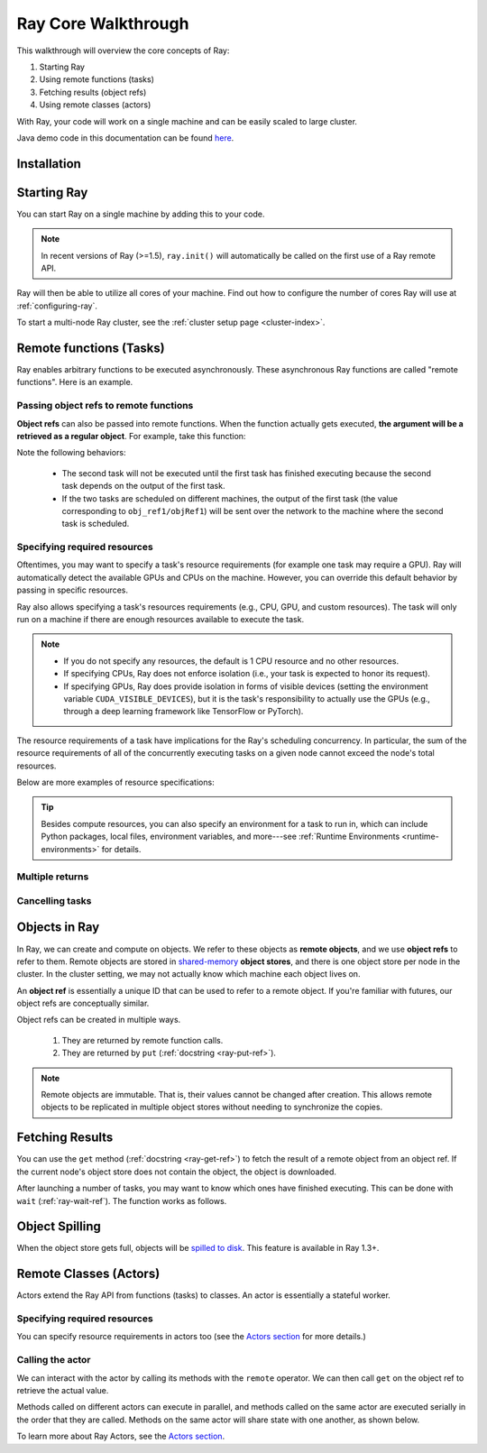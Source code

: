 .. _core-walkthrough:

Ray Core Walkthrough
====================

This walkthrough will overview the core concepts of Ray:

1. Starting Ray
2. Using remote functions (tasks)
3. Fetching results (object refs)
4. Using remote classes (actors)

With Ray, your code will work on a single machine and can be easily scaled to large cluster.

Java demo code in this documentation can be found `here <https://github.com/ray-project/ray/blob/master/java/test/src/main/java/io/ray/docdemo/WalkthroughDemo.java>`__.

Installation
------------

.. tabbed:: Python

    To run this walkthrough, install Ray with ``pip install -U ray``. For the latest wheels (for a snapshot of ``master``), you can use these instructions at :ref:`install-nightlies`.

.. tabbed:: Java

    To run this walkthrough, add `Ray API <https://mvnrepository.com/artifact/io.ray/ray-api>`_ and `Ray Runtime <https://mvnrepository.com/artifact/io.ray/ray-runtime>`_ as dependencies. Snapshot versions can be found in `sonatype repository <https://oss.sonatype.org/#nexus-search;quick~io.ray>`_.

    Note: To run your Ray Java application, you need to install Ray Python with `pip install -U ray` first. (For Ray Java snapshot versions, install nightly Ray Python wheels.) The versions of Ray Java and Ray Python must match.

.. tabbed:: C++

    To run this walkthrough, install Ray with ``pip install -U ray[cpp]``. For the latest wheels (for a snapshot of ``master``), you can use these instructions at :ref:`install-nightlies`.

Starting Ray
------------

You can start Ray on a single machine by adding this to your code.

.. note::

  In recent versions of Ray (>=1.5), ``ray.init()`` will automatically be called on the first use of a Ray remote API.

.. tabbed:: Python

    .. code-block:: python

        import ray

        # Start Ray. If you're connecting to an existing cluster, you would use
        # ray.init(address=<cluster-address>) instead.
        ray.init()

        ...

.. tabbed:: Java

    .. code-block:: java

        import io.ray.api.Ray;

        public class MyRayApp {

            public static void main(String[] args) {
                // Start Ray runtime. If you're connecting to an existing cluster, you can set
                // the `-Dray.address=<cluster-address>` java system property.
                Ray.init();
                ...
            }
        }

.. tabbed:: C++

    .. code-block:: c++

        // Run `ray cpp --show-library-path` to find headers and libraries.
        #include <ray/api.h>

        int main(int argc, char **argv) {
            // Start Ray runtime. If you're connecting to an existing cluster, you can set
            // the `RAY_ADDRESS` env var.
            ray::Init();
            ...
        }


Ray will then be able to utilize all cores of your machine. Find out how to configure the number of cores Ray will use at :ref:`configuring-ray`.

To start a multi-node Ray cluster, see the :ref:`cluster setup page <cluster-index>`.

.. _ray-remote-functions:

Remote functions (Tasks)
------------------------

Ray enables arbitrary functions to be executed asynchronously. These asynchronous Ray functions are called "remote functions". Here is an example.

.. tabbed:: Python

    .. code:: python

      # A regular Python function.
      def my_function():
          return 1

      # By adding the `@ray.remote` decorator, a regular Python function
      # becomes a Ray remote function.
      @ray.remote
      def my_function():
          return 1

      # To invoke this remote function, use the `remote` method.
      # This will immediately return an object ref (a future) and then create
      # a task that will be executed on a worker process.
      obj_ref = my_function.remote()

      # The result can be retrieved with ``ray.get``.
      assert ray.get(obj_ref) == 1

      @ray.remote
      def slow_function():
          time.sleep(10)
          return 1

      # Invocations of Ray remote functions happen in parallel.
      # All computation is performed in the background, driven by Ray's internal event loop.
      for _ in range(4):
          # This doesn't block.
          slow_function.remote()

    See the `ray.remote package reference <package-ref.html>`__ page for specific documentation on how to use ``ray.remote``.

.. tabbed:: Java

    .. code-block:: java

      public class MyRayApp {
        // A regular Java static method.
        public static int myFunction() {
          return 1;
        }
      }

      // Invoke the above method as a Ray remote function.
      // This will immediately return an object ref (a future) and then create
      // a task that will be executed on a worker process.
      ObjectRef<Integer> res = Ray.task(MyRayApp::myFunction).remote();

      // The result can be retrieved with ``ObjectRef::get``.
      Assert.assertTrue(res.get() == 1);

      public class MyRayApp {
        public static int slowFunction() throws InterruptedException {
          TimeUnit.SECONDS.sleep(10);
          return 1;
        }
      }

      // Invocations of Ray remote functions happen in parallel.
      // All computation is performed in the background, driven by Ray's internal event loop.
      for(int i = 0; i < 4; i++) {
        // This doesn't block.
        Ray.task(MyRayApp::slowFunction).remote();
      }

.. tabbed:: C++

    .. code-block:: c++

      // A regular C++ function.
      int MyFunction() {
        return 1;
      }
      // Register as a remote function by `RAY_REMOTE`.
      RAY_REMOTE(MyFunction);

      // Invoke the above method as a Ray remote function.
      // This will immediately return an object ref (a future) and then create
      // a task that will be executed on a worker process.
      auto res = ray::Task(MyFunction).Remote();

      // The result can be retrieved with ``ray::ObjectRef::Get``.
      assert(*res.Get() == 1);

      int SlowFunction() {
        std::this_thread::sleep_for(std::chrono::seconds(10));
        return 1;
      }
      RAY_REMOTE(SlowFunction);

      // Invocations of Ray remote functions happen in parallel.
      // All computation is performed in the background, driven by Ray's internal event loop.
      for(int i = 0; i < 4; i++) {
        // This doesn't block.
        ray::Task(SlowFunction).Remote();
      }

.. _ray-object-refs:

Passing object refs to remote functions
~~~~~~~~~~~~~~~~~~~~~~~~~~~~~~~~~~~~~~~

**Object refs** can also be passed into remote functions. When the function actually gets executed, **the argument will be a retrieved as a regular object**. For example, take this function:

.. tabbed:: Python

    .. code-block:: python

        @ray.remote
        def function_with_an_argument(value):
            return value + 1


        obj_ref1 = my_function.remote()
        assert ray.get(obj_ref1) == 1

        # You can pass an object ref as an argument to another Ray remote function.
        obj_ref2 = function_with_an_argument.remote(obj_ref1)
        assert ray.get(obj_ref2) == 2

.. tabbed:: Java

    .. code-block:: java

        public class MyRayApp {
            public static int functionWithAnArgument(int value) {
                return value + 1;
            }
        }

        ObjectRef<Integer> objRef1 = Ray.task(MyRayApp::myFunction).remote();
        Assert.assertTrue(objRef1.get() == 1);

        // You can pass an object ref as an argument to another Ray remote function.
        ObjectRef<Integer> objRef2 = Ray.task(MyRayApp::functionWithAnArgument, objRef1).remote();
        Assert.assertTrue(objRef2.get() == 2);

.. tabbed:: C++

    .. code-block:: c++

        static int FunctionWithAnArgument(int value) {
            return value + 1;
        }
        RAY_REMOTE(FunctionWithAnArgument);

        auto obj_ref1 = ray::Task(MyFunction).Remote();
        assert(*obj_ref1.Get() == 1);

        // You can pass an object ref as an argument to another Ray remote function.
        auto obj_ref2 = ray::Task(FunctionWithAnArgument).Remote(obj_ref1);
        assert(*obj_ref2.Get() == 2);

Note the following behaviors:

  -  The second task will not be executed until the first task has finished
     executing because the second task depends on the output of the first task.
  -  If the two tasks are scheduled on different machines, the output of the
     first task (the value corresponding to ``obj_ref1/objRef1``) will be sent over the
     network to the machine where the second task is scheduled.

.. _resource-requirements:

Specifying required resources
~~~~~~~~~~~~~~~~~~~~~~~~~~~~~

Oftentimes, you may want to specify a task's resource requirements (for example
one task may require a GPU). Ray will automatically
detect the available GPUs and CPUs on the machine. However, you can override
this default behavior by passing in specific resources.

.. tabbed:: Python

    .. code-block:: python

        ray.init(num_cpus=8, num_gpus=4, resources={'Custom': 2})

.. tabbed:: Java

    Set Java system property: ``-Dray.resources=CPU:8,GPU:4,Custom:2``.


.. tabbed:: C++
    .. code-block:: c++

        RayConfig config;
        config.num_cpus = 8;
        config.num_gpus = 4;
        config.resources = {{"Custom", 2}};
        ray::Init(config);

Ray also allows specifying a task's resources requirements (e.g., CPU, GPU, and custom resources).
The task will only run on a machine if there are enough resources
available to execute the task.

.. tabbed:: Python

    .. code-block:: python

        # Specify required resources.
        @ray.remote(num_cpus=4, num_gpus=2)
        def my_function():
            return 1

.. tabbed:: Java

    .. code-block:: java

        // Specify required resources.
        Ray.task(MyRayApp::myFunction).setResource("CPU", 1.0).setResource("GPU", 4.0).remote();

.. tabbed:: C++

    .. code-block:: c++

        // Specify required resources.
        ray::Task(MyFunction).SetResource("CPU", 1.0).SetResource("GPU", 4.0).Remote();

.. note::

    * If you do not specify any resources, the default is 1 CPU resource and
      no other resources.
    * If specifying CPUs, Ray does not enforce isolation (i.e., your task is
      expected to honor its request).
    * If specifying GPUs, Ray does provide isolation in forms of visible devices
      (setting the environment variable ``CUDA_VISIBLE_DEVICES``), but it is the
      task's responsibility to actually use the GPUs (e.g., through a deep
      learning framework like TensorFlow or PyTorch).

The resource requirements of a task have implications for the Ray's scheduling
concurrency. In particular, the sum of the resource requirements of all of the
concurrently executing tasks on a given node cannot exceed the node's total
resources.

Below are more examples of resource specifications:

.. tabbed:: Python

    .. code-block:: python

        # Ray also supports fractional resource requirements.
        @ray.remote(num_gpus=0.5)
        def h():
            return 1

        # Ray support custom resources too.
        @ray.remote(resources={'Custom': 1})
        def f():
            return 1

.. tabbed:: Java

    .. code-block:: java

        // Ray aslo supports fractional and custom resources.
        Ray.task(MyRayApp::myFunction).setResource("GPU", 0.5).setResource("Custom", 1.0).remote();

.. tabbed:: C++

    .. code-block:: c++

        // Ray aslo supports fractional and custom resources.
        ray::Task(MyFunction).SetResource("GPU", 0.5).SetResource("Custom", 1.0).Remote();

.. tip::

  Besides compute resources, you can also specify an environment for a task to run in,
  which can include Python packages, local files, environment variables, and more---see :ref:`Runtime Environments <runtime-environments>` for details.

Multiple returns
~~~~~~~~~~~~~~~~

.. tabbed:: Python

    Python remote functions can return multiple object refs.

    .. code-block:: python

      @ray.remote(num_returns=3)
      def return_multiple():
          return 1, 2, 3

      a, b, c = return_multiple.remote()

.. tabbed:: Java

    Java remote functions doesn't support returning multiple objects.

.. tabbed:: C++

    C++ remote functions doesn't support returning multiple objects.

Cancelling tasks
~~~~~~~~~~~~~~~~

.. tabbed:: Python

    Remote functions can be canceled by calling ``ray.cancel`` (:ref:`docstring <ray-cancel-ref>`) on the returned Object ref. Remote actor functions can be stopped by killing the actor using the ``ray.kill`` interface.

    .. code-block:: python

      @ray.remote
      def blocking_operation():
          time.sleep(10e6)

      obj_ref = blocking_operation.remote()
      ray.cancel(obj_ref)

      from ray.exceptions import TaskCancelledError

      try:
          ray.get(obj_ref)
      except TaskCancelledError:
          print("Object reference was cancelled.")

.. tabbed:: Java

    Task cancellation hasn't been implemented in Java yet.

.. tabbed:: C++

    Task cancellation hasn't been implemented in C++ yet.

.. _objects-in-ray:

Objects in Ray
--------------

In Ray, we can create and compute on objects. We refer to these objects as **remote objects**, and we use **object refs** to refer to them. Remote objects are stored in `shared-memory <https://en.wikipedia.org/wiki/Shared_memory>`__ **object stores**, and there is one object store per node in the cluster. In the cluster setting, we may not actually know which machine each object lives on.

An **object ref** is essentially a unique ID that can be used to refer to a
remote object. If you're familiar with futures, our object refs are conceptually
similar.

Object refs can be created in multiple ways.

  1. They are returned by remote function calls.
  2. They are returned by ``put`` (:ref:`docstring <ray-put-ref>`).

.. tabbed:: Python
  .. code-block:: python

    # Put an object in Ray's object store.
    y = 1
    object_ref = ray.put(y)

.. tabbed:: Java
  .. code-block:: java

    // Put an object in Ray's object store.
    int y = 1;
    ObjectRef<Integer> objectRef = Ray.put(y);

.. tabbed:: C++
  .. code-block:: c++

    // Put an object in Ray's object store.
    int y = 1;
    ray::ObjectRef<int> object_ref = ray::Put(y);

.. note::

    Remote objects are immutable. That is, their values cannot be changed after
    creation. This allows remote objects to be replicated in multiple object
    stores without needing to synchronize the copies.


Fetching Results
----------------

You can use the ``get`` method (:ref:`docstring <ray-get-ref>`) to fetch the result of a remote object from an object ref.
If the current node's object store does not contain the object, the object is downloaded.

.. tabbed:: Python

    If the object is a `numpy array <https://docs.scipy.org/doc/numpy/reference/generated/numpy.array.html>`__
    or a collection of numpy arrays, the ``get`` call is zero-copy and returns arrays backed by shared object store memory.
    Otherwise, we deserialize the object data into a Python object.

    .. code-block:: python

      # Get the value of one object ref.
      obj_ref = ray.put(1)
      assert ray.get(obj_ref) == 1

      # Get the values of multiple object refs in parallel.
      assert ray.get([ray.put(i) for i in range(3)]) == [0, 1, 2]

      # You can also set a timeout to return early from a ``get`` that's blocking for too long.
      from ray.exceptions import GetTimeoutError

      @ray.remote
      def long_running_function():
          time.sleep(8)

      obj_ref = long_running_function.remote()
      try:
          ray.get(obj_ref, timeout=4)
      except GetTimeoutError:
          print("`get` timed out.")

.. tabbed:: Java

    .. code-block:: java

      // Get the value of one object ref.
      ObjectRef<Integer> objRef = Ray.put(1);
      Assert.assertTrue(objRef.get() == 1);
      // You can also set a timeout(ms) to return early from a ``get`` that's blocking for too long.
      Assert.assertTrue(objRef.get(1000) == 1);

      // Get the values of multiple object refs in parallel.
      List<ObjectRef<Integer>> objectRefs = new ArrayList<>();
      for (int i = 0; i < 3; i++) {
	objectRefs.add(Ray.put(i));
      }
      List<Integer> results = Ray.get(objectRefs);
      Assert.assertEquals(results, ImmutableList.of(0, 1, 2));

      // Ray.get timeout example: Ray.get will throw an RayTimeoutException if time out.
      public class MyRayApp {
        public static int slowFunction() throws InterruptedException {
          TimeUnit.SECONDS.sleep(10);
          return 1;
        }
      }
      Assert.assertThrows(RayTimeoutException.class, 
        () -> Ray.get(Ray.task(MyRayApp::slowFunction).remote(), 3000));

.. tabbed:: C++

    .. code-block:: c++

      // Get the value of one object ref.
      ray::ObjectRef<int> obj_ref = ray::Put(1);
      assert(*obj_ref.Get() == 1);

      // Get the values of multiple object refs in parallel.
      std::vector<ray::ObjectRef<int>> obj_refs;
      for (int i = 0; i < 3; i++) {
        obj_refs.emplace_back(ray::Put(i));
      }
      auto results = ray::Get(obj_refs);
      assert(results.size() == 3);
      assert(*results[0] == 0);
      assert(*results[1] == 1);
      assert(*results[2] == 2);

After launching a number of tasks, you may want to know which ones have
finished executing. This can be done with ``wait`` (:ref:`ray-wait-ref`). The function
works as follows.

.. tabbed:: Python
  .. code-block:: python

    ready_refs, remaining_refs = ray.wait(object_refs, num_returns=1, timeout=None)

.. tabbed:: Java
  .. code-block:: java

    WaitResult<Integer> waitResult = Ray.wait(objectRefs, /*num_returns=*/0, /*timeoutMs=*/1000);
    System.out.println(waitResult.getReady());  // List of ready objects.
    System.out.println(waitResult.getUnready());  // list of unready objects.

.. tabbed:: C++
  .. code-block:: c++

    ray::WaitResult<int> wait_result = ray::Wait(object_refs, /*num_objects=*/0, /*timeout_ms=*/1000);

Object Spilling
---------------

When the object store gets full, objects will be `spilled to disk <memory-management.html#object-spilling>`__.
This feature is available in Ray 1.3+.

Remote Classes (Actors)
-----------------------

Actors extend the Ray API from functions (tasks) to classes. An actor is essentially a stateful worker.

.. tabbed:: Python

    The ``ray.remote`` decorator indicates that instances of the ``Counter`` class will be actors. Each actor runs in its own Python process.

    .. code-block:: python

      @ray.remote
      class Counter(object):
          def __init__(self):
              self.value = 0

          def increment(self):
              self.value += 1
              return self.value

      # Create an actor from this class.
      counter = Counter.remote()

.. tabbed:: Java

    ``Ray.actor`` is used to create actors from regular Java classes.

    .. code-block:: java

      // A regular Java class.
      public class Counter {

        private int value = 0;

        public int increment() {
          this.value += 1;
          return this.value;
        }
      }

      // Create an actor from this class.
      // `Ray.actor` takes a factory method that can produce
      // a `Counter` object. Here, we pass `Counter`'s constructor
      // as the argument.
      ActorHandle<Counter> counter = Ray.actor(Counter::new).remote();

.. tabbed:: C++

    ``ray::Actor`` is used to create actors from regular C++ classes.

    .. code-block:: c++

      // A regular C++ class.
      class Counter {

      private:
          int value = 0;

      public:
        int Increment() {
          value += 1;
          return value;
        }
      };

      // Factory function of Counter class.
      static Counter *CreateCounter() {
          return new Counter();
      };

      RAY_REMOTE(&Counter::Increment, CreateCounter);

      // Create an actor from this class.
      // `ray::Actor` takes a factory method that can produce
      // a `Counter` object. Here, we pass `Counter`'s factory function
      // as the argument.
      auto counter = ray::Actor(CreateCounter).Remote();

Specifying required resources
~~~~~~~~~~~~~~~~~~~~~~~~~~~~~

You can specify resource requirements in actors too (see the `Actors section
<actors.html>`__ for more details.)

.. tabbed:: Python

    .. code-block:: python

        # Specify required resources for an actor.
        @ray.remote(num_cpus=2, num_gpus=0.5)
        class Actor(object):
            pass

.. tabbed:: Java

    .. code-block:: java

        // Specify required resources for an actor.
        Ray.actor(Counter::new).setResource("CPU", 2.0).setResource("GPU", 0.5).remote();

.. tabbed:: C++

    .. code-block:: c++

        // Specify required resources for an actor.
        ray::Actor(CreateCounter).SetResource("CPU", 2.0).SetResource("GPU", 0.5).Remote();


Calling the actor
~~~~~~~~~~~~~~~~~

We can interact with the actor by calling its methods with the ``remote``
operator. We can then call ``get`` on the object ref to retrieve the actual
value.

.. tabbed:: Python

    .. code-block:: python

        # Call the actor.
        obj_ref = counter.increment.remote()
        assert ray.get(obj_ref) == 1

.. tabbed:: Java

    .. code-block:: java

        // Call the actor.
        ObjectRef<Integer> objectRef = counter.task(&Counter::increment).remote();
        Assert.assertTrue(objectRef.get() == 1);

.. tabbed:: C++

    .. code-block:: c++

        // Call the actor.
        auto object_ref = counter.Task(&Counter::increment).Remote();
        assert(*object_ref.Get() == 1);

Methods called on different actors can execute in parallel, and methods called on the same actor are executed serially in the order that they are called. Methods on the same actor will share state with one another, as shown below.

.. tabbed:: Python

    .. code-block:: python

        # Create ten Counter actors.
        counters = [Counter.remote() for _ in range(10)]

        # Increment each Counter once and get the results. These tasks all happen in
        # parallel.
        results = ray.get([c.increment.remote() for c in counters])
        print(results)  # prints [1, 1, 1, 1, 1, 1, 1, 1, 1, 1]

        # Increment the first Counter five times. These tasks are executed serially
        # and share state.
        results = ray.get([counters[0].increment.remote() for _ in range(5)])
        print(results)  # prints [2, 3, 4, 5, 6]

.. tabbed:: Java

    .. code-block:: java

        // Create ten Counter actors.
        List<ActorHandle<Counter>> counters = new ArrayList<>();
        for (int i = 0; i < 10; i++) {
            counters.add(Ray.actor(Counter::new).remote());
        }

        // Increment each Counter once and get the results. These tasks all happen in
        // parallel.
        List<ObjectRef<Integer>> objectRefs = new ArrayList<>();
        for (ActorHandle<Counter> counterActor : counters) {
            objectRefs.add(counterActor.task(Counter::increment).remote());
        }
        // prints [1, 1, 1, 1, 1, 1, 1, 1, 1, 1]
        System.out.println(Ray.get(objectRefs));

        // Increment the first Counter five times. These tasks are executed serially
        // and share state.
        objectRefs = new ArrayList<>();
        for (int i = 0; i < 5; i++) {
            objectRefs.add(counters.get(0).task(Counter::increment).remote());
        }
        // prints [2, 3, 4, 5, 6]
        System.out.println(Ray.get(objectRefs));

.. tabbed:: C++

    .. code-block:: c++

        // Create ten Counter actors.
        std::vector<ray::ActorHandle<Counter>> counters;
        for (int i = 0; i < 10; i++) {
            counters.emplace_back(ray::Actor(CreateCounter).Remote());
        }

        // Increment each Counter once and get the results. These tasks all happen in
        // parallel.
        std::vector<ray::ObjectRef<int>> object_refs;
        for (ray::ActorHandle<Counter> counter_actor : counters) {
            object_refs.emplace_back(counter_actor.Task(&Counter::Increment).Remote());
        }
        // prints 1, 1, 1, 1, 1, 1, 1, 1, 1, 1
        auto results = ray::Get(object_refs);
        for (const auto &result : results) {
            std::cout << *result;
        }

        // Increment the first Counter five times. These tasks are executed serially
        // and share state.
        object_refs.clear();
        for (int i = 0; i < 5; i++) {
            object_refs.emplace_back(counters[0].Task(&Counter::Increment).Remote());
        }
        // prints 2, 3, 4, 5, 6
        results = ray::Get(object_refs);
        for (const auto &result : results) {
            std::cout << *result;
        }

To learn more about Ray Actors, see the `Actors section <actors.html>`__.

